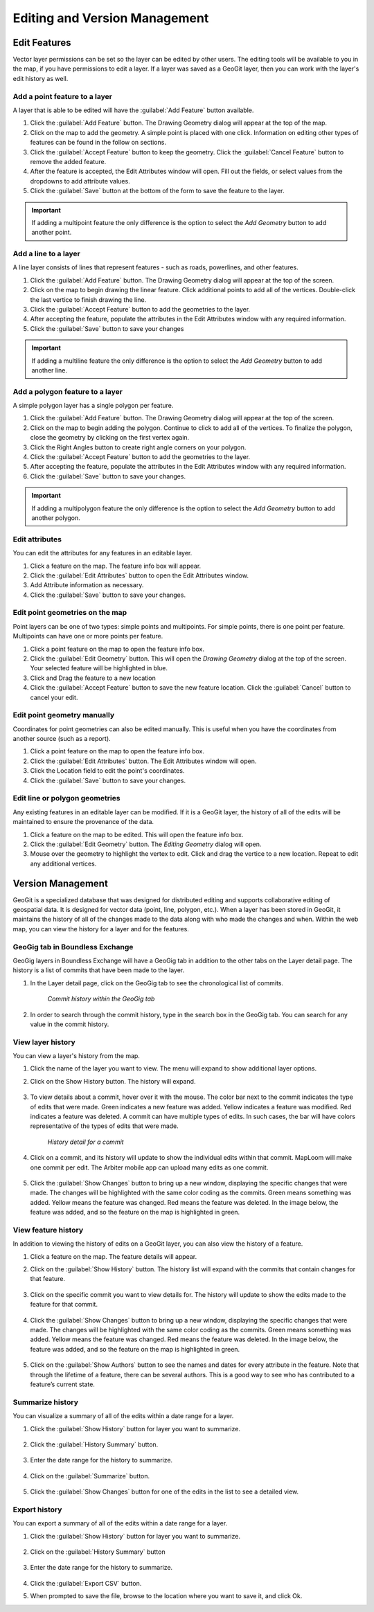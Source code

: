 Editing and Version Management
==============================

Edit Features
-------------

Vector layer permissions can be set so the layer can be edited by other users. The editing tools will be available to you in the map, if you have permissions to edit a layer. If a layer was saved as a GeoGit layer, then you can work with the layer's edit history as well.

Add a point feature to a layer
^^^^^^^^^^^^^^^^^^^^^^^^^^^^^^^^^^^^^

A layer that is able to be edited will have the :guilabel:`Add Feature` button available.

#. Click the :guilabel:`Add Feature` button. The Drawing Geometry dialog will appear at the top of the map.

#. Click on the map to add the geometry. A simple point is placed with one click. Information on editing other types of features can be found in the follow on sections.

#. Click the :guilabel:`Accept Feature` button to keep the geometry. Click the :guilabel:`Cancel Feature` button to remove the added feature.

#. After the feature is accepted, the Edit Attributes window will open. Fill out the fields, or select values from the dropdowns to add attribute values.

#. Click the :guilabel:`Save` button at the bottom of the form to save the feature to the layer.

.. figure:: img/add-point-feature.gif

.. important:: If adding a multipoint feature the only difference is the option to select the `Add Geometry` button to add another point.

Add a line to a layer
^^^^^^^^^^^^^^^^^^^^^

A line layer consists of lines that represent features - such as roads, powerlines, and other features.

#. Click the :guilabel:`Add Feature` button. The Drawing Geometry dialog will appear at the top of the screen.

#. Click on the map to begin drawing the linear feature. Click additional points to add all of the vertices. Double-click the last vertice to finish drawing the line.

#. Click the :guilabel:`Accept Feature` button to add the geometries to the layer.

#. After accepting the feature, populate the attributes in the Edit Attributes window with any required information.

#. Click the :guilabel:`Save` button to save your changes

.. important:: If adding a multiline feature the only difference is the option to select the `Add Geometry` button to add another line.

.. figure:: img/add-line-feature.gif

Add a polygon feature to a layer
^^^^^^^^^^^^^^^^^^^^^^^^^^^^^^^^

A simple polygon layer has a single polygon per feature.

#. Click the :guilabel:`Add Feature` button. The Drawing Geometry dialog will appear at the top of the screen.

#. Click on the map to begin adding the polygon. Continue to click to add all of the vertices. To finalize the polygon, close the geometry by clicking on the first vertex again.

#. Click the Right Angles button to create right angle corners on your polygon.

#. Click the :guilabel:`Accept Feature` button to add the geometries to the layer.

#. After accepting the feature, populate the attributes in the Edit Attributes window with any required information.

#. Click the :guilabel:`Save` button to save your changes.

.. important:: If adding a multipolygon feature the only difference is the option to select the `Add Geometry` button to add another polygon.

.. figure:: img/add-polygon-feature.gif

Edit attributes
^^^^^^^^^^^^^^^

You can edit the attributes for any features in an editable layer.

#. Click a feature on the map. The feature info box will appear.

#. Click the :guilabel:`Edit Attributes` button to open the Edit Attributes window.

#. Add Attribute information as necessary.

#. Click the :guilabel:`Save` button to save your changes.

.. figure:: img/edit-attribute.gif

Edit point geometries on the map
^^^^^^^^^^^^^^^^^^^^^^^^^^^^^^^^

Point layers can be one of two types: simple points and multipoints. For simple points, there is one point per feature. Multipoints can have one or more points per feature.

#. Click a point feature on the map to open the feature info box.

#. Click the :guilabel:`Edit Geometry` button. This will open the `Drawing Geometry` dialog at the top of the screen. Your selected feature will be highlighted in blue.

#. Click and Drag the feature to a new location

#. Click the :guilabel:`Accept Feature` button to save the new feature location. Click the :guilabel:`Cancel` button to cancel your edit.

.. figure:: img/edit-point-geometry.gif

Edit point geometry manually
^^^^^^^^^^^^^^^^^^^^^^^^^^^^

Coordinates for point geometries can also be edited manually. This is useful when you have the coordinates from another source (such as a report).

#. Click a point feature on the map to open the feature info box.

#. Click the :guilabel:`Edit Attributes` button. The Edit Attributes window will open.

#. Click the Location field to edit the point's coordinates.

#. Click the :guilabel:`Save` button to save your changes.

  .. figure:: img/edit-point-manually.gif

Edit line or polygon geometries
^^^^^^^^^^^^^^^^^^^^^^^^^^^^^^^^

Any existing features in an editable layer can be modified. If it is a GeoGit layer, the history of all of the edits will be maintained to ensure the provenance of the data.

#. Click a feature on the map to be edited. This will open the feature info box.

#. Click the :guilabel:`Edit Geometry` button. The `Editing Geometry` dialog will open.

#. Mouse over the geometry to highlight the vertex to edit. Click and drag the vertice to a new location. Repeat to edit any additional vertices.

.. figure:: img/edit-polygon-geometry.gif

Version Management
------------------

GeoGit is a specialized database that was designed for distributed editing and supports collaborative editing of geospatial data. It is designed for vector data (point, line, polygon, etc.). When a layer has been stored in GeoGit, it maintains the history of all of the changes made to the data along with who made the changes and when. Within the web map, you can view the history for a layer and for the features.

GeoGig tab in Boundless Exchange
^^^^^^^^^^^^^^^^^^^^^^^^^^^^^^^^

GeoGig layers in Boundless Exchange will have a GeoGig tab in addition to the other tabs on the Layer detail page. The history is a list of commits that have been made to the layer.

#. In the Layer detail page, click on the GeoGig tab to see the chronological list of commits.

   .. figure:: img/history-geogig-tab.png

      *Commit history within the GeoGig tab*

#. In order to search through the commit history, type in the search box in the GeoGig tab. You can search for any value in the commit history.

View layer history
^^^^^^^^^^^^^^^^^^

You can view a layer's history from the map.

#. Click the name of the layer you want to view. The menu will expand to show additional layer options.

#. Click on the Show History button. The history will expand.

   .. figure:: img/show-layer-history.png

#. To view details about a commit, hover over it with the mouse. The color bar next to the commit indicates the type of edits that were made. Green indicates a new feature was added. Yellow indicates a feature was modified. Red indicates a feature was deleted. A commit can have multiple types of edits. In such cases, the bar will have colors representative of the types of edits that were made.

   .. figure:: img/layer-history.png

      *History detail for a commit*

#. Click on a commit, and its history will update to show the individual edits within that commit. MapLoom will make one commit per edit. The Arbiter mobile app can upload many edits as one commit.

   .. figure:: img/summary-of-changes.png

#. Click the :guilabel:`Show Changes` button to bring up a new window, displaying the specific changes that were made. The changes will be highlighted with the same color coding as the commits. Green means something was added. Yellow means the feature was changed. Red means the feature was deleted. In the image below, the feature was added, and so the feature on the map is highlighted in green.

   .. figure:: img/show-feature-edits.png

View feature history
^^^^^^^^^^^^^^^^^^^^

In addition to viewing the history of edits on a GeoGit layer, you can also view the history of a feature.

#. Click a feature on the map. The feature details will appear.

#. Click on the :guilabel:`Show History` button. The history list will expand with the commits that contain changes for that feature.

   .. figure:: img/view-feature-history.png

#. Click on the specific commit you want to view details for. The history will update to show the edits made to the feature for that commit.

   .. figure:: img/list-commit-edits.png

#. Click the :guilabel:`Show Changes` button to bring up a new window, displaying the specific changes that were made. The changes will be highlighted with the same color coding as the commits. Green means something was added. Yellow means the feature was changed. Red means the feature was deleted. In the image below, the feature was added, and so the feature on the map is highlighted in green.

   .. figure:: img/show-changes.png

#. Click on the :guilabel:`Show Authors` button to see the names and dates for every attribute in the feature. Note that through the lifetime of a feature, there can be several authors. This is a good way to see who has contributed to a feature’s current state.

   .. figure:: img/show-authors.png

Summarize history
^^^^^^^^^^^^^^^^^

You can visualize a summary of all of the edits within a date range for a layer.

#. Click the :guilabel:`Show History` button for layer you want to summarize.

   .. figure:: img/show-layer-history.png

#. Click the :guilabel:`History Summary` button.

   .. figure:: img/show-history-summary.png

#. Enter the date range for the history to summarize.

   .. figure:: img/select-date-range.png

#. Click on the :guilabel:`Summarize` button.

   .. figure:: img/summarize-history.png

#. Click the :guilabel:`Show Changes` button for one of the edits in the list to see a detailed view.

Export history
^^^^^^^^^^^^^^

You can export a summary of all of the edits within a date range for a layer.

#. Click the :guilabel:`Show History` button for layer you want to summarize.

   .. figure:: img/show-layer-history.png

#. Click on the :guilabel:`History Summary` button

   .. figure:: img/show-history-summary.png

#. Enter the date range for the history to summarize.

   .. figure:: img/select-date-range.png

#. Click the :guilabel:`Export CSV` button.

#. When prompted to save the file, browse to the location where you want to save it, and click Ok.
